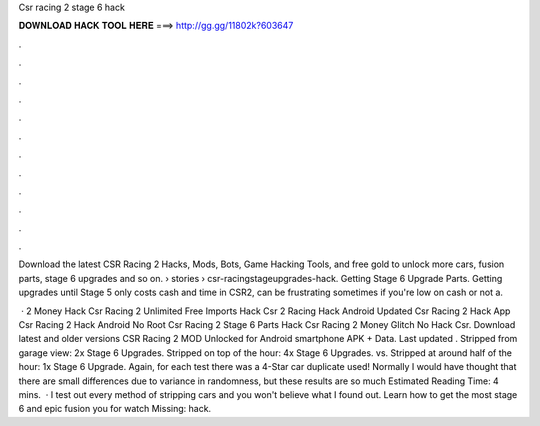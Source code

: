 Csr racing 2 stage 6 hack



𝐃𝐎𝐖𝐍𝐋𝐎𝐀𝐃 𝐇𝐀𝐂𝐊 𝐓𝐎𝐎𝐋 𝐇𝐄𝐑𝐄 ===> http://gg.gg/11802k?603647



.



.



.



.



.



.



.



.



.



.



.



.

Download the latest CSR Racing 2 Hacks, Mods, Bots, Game Hacking Tools, and free gold to unlock more cars, fusion parts, stage 6 upgrades and so on.  › stories › csr-racingstageupgrades-hack. Getting Stage 6 Upgrade Parts. Getting upgrades until Stage 5 only costs cash and time in CSR2, can be frustrating sometimes if you're low on cash or not a.

 · 2 Money Hack Csr Racing 2 Unlimited Free Imports Hack Csr 2 Racing Hack Android Updated Csr Racing 2 Hack App Csr Racing 2 Hack Android No Root Csr Racing 2 Stage 6 Parts Hack Csr Racing 2 Money Glitch No Hack Csr. Download latest and older versions CSR Racing 2 MOD Unlocked for Android smartphone APK + Data. Last updated . Stripped from garage view: 2x Stage 6 Upgrades. Stripped on top of the hour: 4x Stage 6 Upgrades. vs. Stripped at around half of the hour: 1x Stage 6 Upgrade. Again, for each test there was a 4-Star car duplicate used! Normally I would have thought that there are small differences due to variance in randomness, but these results are so much Estimated Reading Time: 4 mins.  · I test out every method of stripping cars and you won't believe what I found out. Learn how to get the most stage 6 and epic fusion  you for watch Missing: hack.
